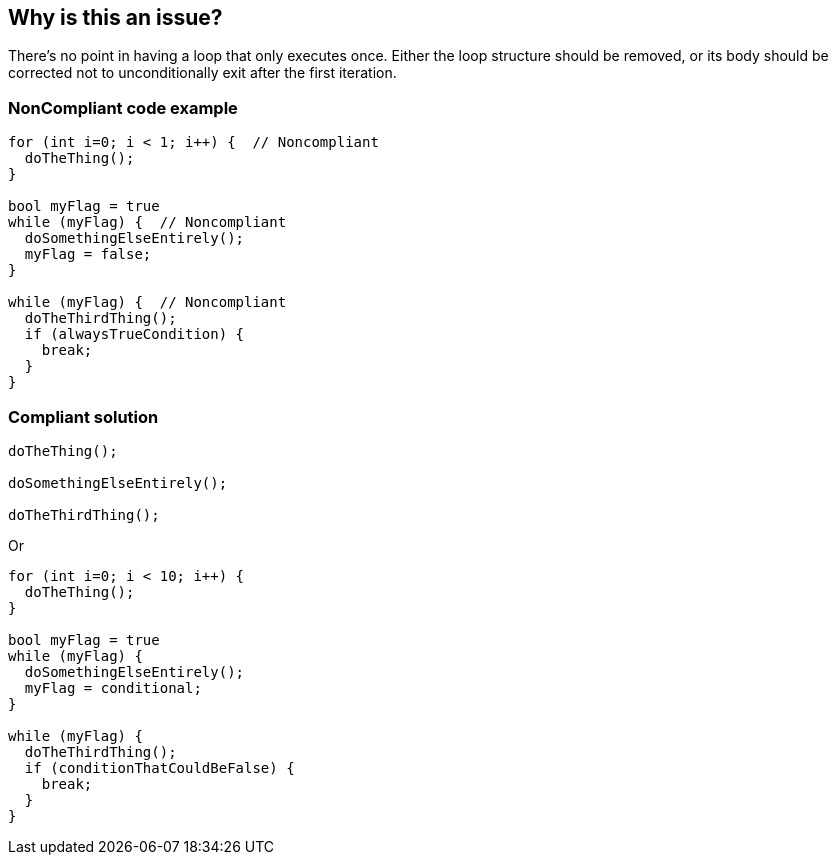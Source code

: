 == Why is this an issue?

There's no point in having a loop that only executes once. Either the loop structure should be removed, or its body should be corrected not to unconditionally exit after the first iteration.


=== NonCompliant code example

[source,text]
----
for (int i=0; i < 1; i++) {  // Noncompliant
  doTheThing();
}

bool myFlag = true
while (myFlag) {  // Noncompliant
  doSomethingElseEntirely();
  myFlag = false;
}

while (myFlag) {  // Noncompliant
  doTheThirdThing();
  if (alwaysTrueCondition) {
    break;
  }
}
----


=== Compliant solution

[source,text]
----
doTheThing();

doSomethingElseEntirely();

doTheThirdThing();
----
Or

[source,text]
----
for (int i=0; i < 10; i++) {
  doTheThing();
}

bool myFlag = true
while (myFlag) {
  doSomethingElseEntirely();
  myFlag = conditional;
}

while (myFlag) {
  doTheThirdThing();
  if (conditionThatCouldBeFalse) {
    break;
  }
}
----

